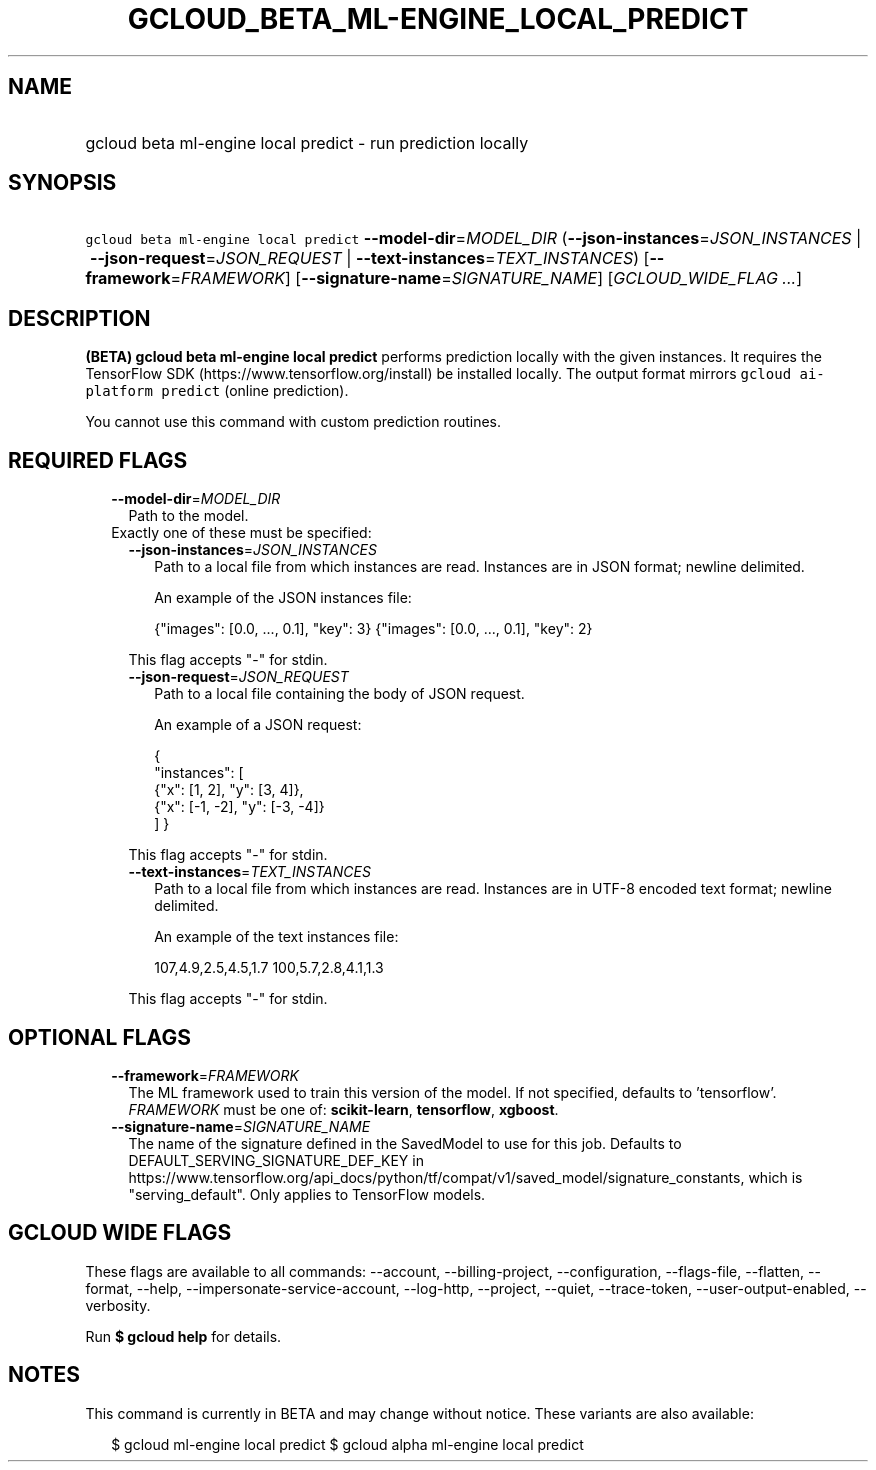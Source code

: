
.TH "GCLOUD_BETA_ML\-ENGINE_LOCAL_PREDICT" 1



.SH "NAME"
.HP
gcloud beta ml\-engine local predict \- run prediction locally



.SH "SYNOPSIS"
.HP
\f5gcloud beta ml\-engine local predict\fR \fB\-\-model\-dir\fR=\fIMODEL_DIR\fR (\fB\-\-json\-instances\fR=\fIJSON_INSTANCES\fR\ |\ \fB\-\-json\-request\fR=\fIJSON_REQUEST\fR\ |\ \fB\-\-text\-instances\fR=\fITEXT_INSTANCES\fR) [\fB\-\-framework\fR=\fIFRAMEWORK\fR] [\fB\-\-signature\-name\fR=\fISIGNATURE_NAME\fR] [\fIGCLOUD_WIDE_FLAG\ ...\fR]



.SH "DESCRIPTION"

\fB(BETA)\fR \fBgcloud beta ml\-engine local predict\fR performs prediction
locally with the given instances. It requires the TensorFlow SDK
(https://www.tensorflow.org/install) be installed locally. The output format
mirrors \f5gcloud ai\-platform predict\fR (online prediction).

You cannot use this command with custom prediction routines.



.SH "REQUIRED FLAGS"

.RS 2m
.TP 2m
\fB\-\-model\-dir\fR=\fIMODEL_DIR\fR
Path to the model.

.TP 2m

Exactly one of these must be specified:

.RS 2m
.TP 2m
\fB\-\-json\-instances\fR=\fIJSON_INSTANCES\fR
Path to a local file from which instances are read. Instances are in JSON
format; newline delimited.

An example of the JSON instances file:

.RS 2m
{"images": [0.0, ..., 0.1], "key": 3}
{"images": [0.0, ..., 0.1], "key": 2}
...
.RE

This flag accepts "\-" for stdin.

.TP 2m
\fB\-\-json\-request\fR=\fIJSON_REQUEST\fR
Path to a local file containing the body of JSON request.

An example of a JSON request:

.RS 2m
{
  "instances": [
    {"x": [1, 2], "y": [3, 4]},
    {"x": [\-1, \-2], "y": [\-3, \-4]}
  ]
}
.RE

This flag accepts "\-" for stdin.

.TP 2m
\fB\-\-text\-instances\fR=\fITEXT_INSTANCES\fR
Path to a local file from which instances are read. Instances are in UTF\-8
encoded text format; newline delimited.

An example of the text instances file:

.RS 2m
107,4.9,2.5,4.5,1.7
100,5.7,2.8,4.1,1.3
...
.RE

This flag accepts "\-" for stdin.


.RE
.RE
.sp

.SH "OPTIONAL FLAGS"

.RS 2m
.TP 2m
\fB\-\-framework\fR=\fIFRAMEWORK\fR
The ML framework used to train this version of the model. If not specified,
defaults to 'tensorflow'. \fIFRAMEWORK\fR must be one of: \fBscikit\-learn\fR,
\fBtensorflow\fR, \fBxgboost\fR.

.TP 2m
\fB\-\-signature\-name\fR=\fISIGNATURE_NAME\fR
The name of the signature defined in the SavedModel to use for this job.
Defaults to DEFAULT_SERVING_SIGNATURE_DEF_KEY in
https://www.tensorflow.org/api_docs/python/tf/compat/v1/saved_model/signature_constants,
which is "serving_default". Only applies to TensorFlow models.


.RE
.sp

.SH "GCLOUD WIDE FLAGS"

These flags are available to all commands: \-\-account, \-\-billing\-project,
\-\-configuration, \-\-flags\-file, \-\-flatten, \-\-format, \-\-help,
\-\-impersonate\-service\-account, \-\-log\-http, \-\-project, \-\-quiet,
\-\-trace\-token, \-\-user\-output\-enabled, \-\-verbosity.

Run \fB$ gcloud help\fR for details.



.SH "NOTES"

This command is currently in BETA and may change without notice. These variants
are also available:

.RS 2m
$ gcloud ml\-engine local predict
$ gcloud alpha ml\-engine local predict
.RE


